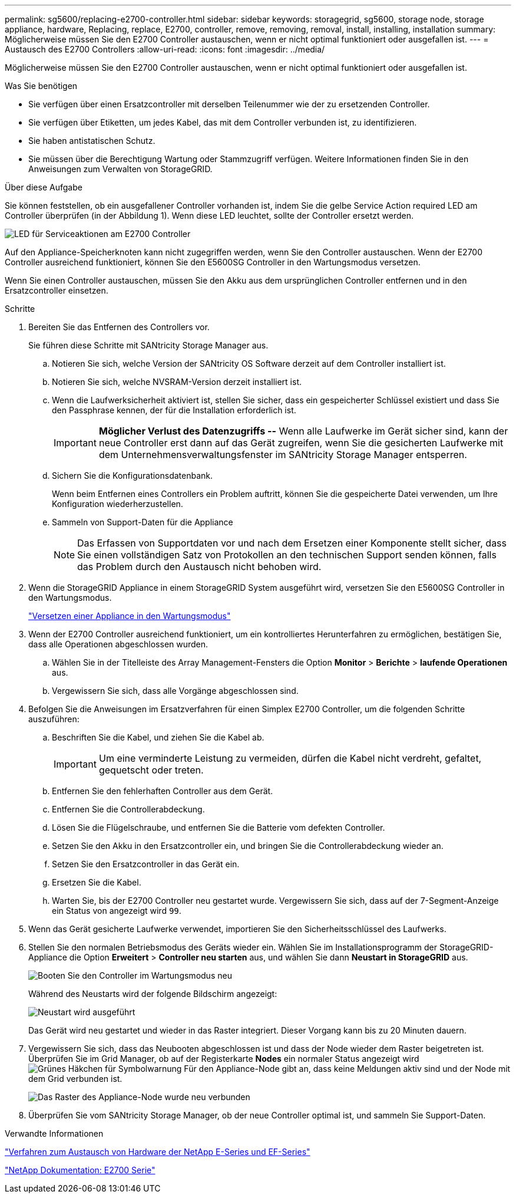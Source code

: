 ---
permalink: sg5600/replacing-e2700-controller.html 
sidebar: sidebar 
keywords: storagegrid, sg5600, storage node, storage appliance, hardware, Replacing, replace, E2700, controller, remove, removing, removal, install, installing, installation 
summary: Möglicherweise müssen Sie den E2700 Controller austauschen, wenn er nicht optimal funktioniert oder ausgefallen ist. 
---
= Austausch des E2700 Controllers
:allow-uri-read: 
:icons: font
:imagesdir: ../media/


[role="lead"]
Möglicherweise müssen Sie den E2700 Controller austauschen, wenn er nicht optimal funktioniert oder ausgefallen ist.

.Was Sie benötigen
* Sie verfügen über einen Ersatzcontroller mit derselben Teilenummer wie der zu ersetzenden Controller.
* Sie verfügen über Etiketten, um jedes Kabel, das mit dem Controller verbunden ist, zu identifizieren.
* Sie haben antistatischen Schutz.
* Sie müssen über die Berechtigung Wartung oder Stammzugriff verfügen. Weitere Informationen finden Sie in den Anweisungen zum Verwalten von StorageGRID.


.Über diese Aufgabe
Sie können feststellen, ob ein ausgefallener Controller vorhanden ist, indem Sie die gelbe Service Action required LED am Controller überprüfen (in der Abbildung 1). Wenn diese LED leuchtet, sollte der Controller ersetzt werden.

image::../media/e2700_controller_sar_led.gif[LED für Serviceaktionen am E2700 Controller]

Auf den Appliance-Speicherknoten kann nicht zugegriffen werden, wenn Sie den Controller austauschen. Wenn der E2700 Controller ausreichend funktioniert, können Sie den E5600SG Controller in den Wartungsmodus versetzen.

Wenn Sie einen Controller austauschen, müssen Sie den Akku aus dem ursprünglichen Controller entfernen und in den Ersatzcontroller einsetzen.

.Schritte
. Bereiten Sie das Entfernen des Controllers vor.
+
Sie führen diese Schritte mit SANtricity Storage Manager aus.

+
.. Notieren Sie sich, welche Version der SANtricity OS Software derzeit auf dem Controller installiert ist.
.. Notieren Sie sich, welche NVSRAM-Version derzeit installiert ist.
.. Wenn die Laufwerksicherheit aktiviert ist, stellen Sie sicher, dass ein gespeicherter Schlüssel existiert und dass Sie den Passphrase kennen, der für die Installation erforderlich ist.
+

IMPORTANT: *Möglicher Verlust des Datenzugriffs --* Wenn alle Laufwerke im Gerät sicher sind, kann der neue Controller erst dann auf das Gerät zugreifen, wenn Sie die gesicherten Laufwerke mit dem Unternehmensverwaltungsfenster im SANtricity Storage Manager entsperren.

.. Sichern Sie die Konfigurationsdatenbank.
+
Wenn beim Entfernen eines Controllers ein Problem auftritt, können Sie die gespeicherte Datei verwenden, um Ihre Konfiguration wiederherzustellen.

.. Sammeln von Support-Daten für die Appliance
+

NOTE: Das Erfassen von Supportdaten vor und nach dem Ersetzen einer Komponente stellt sicher, dass Sie einen vollständigen Satz von Protokollen an den technischen Support senden können, falls das Problem durch den Austausch nicht behoben wird.



. Wenn die StorageGRID Appliance in einem StorageGRID System ausgeführt wird, versetzen Sie den E5600SG Controller in den Wartungsmodus.
+
link:placing-appliance-into-maintenance-mode.html["Versetzen einer Appliance in den Wartungsmodus"]

. Wenn der E2700 Controller ausreichend funktioniert, um ein kontrolliertes Herunterfahren zu ermöglichen, bestätigen Sie, dass alle Operationen abgeschlossen wurden.
+
.. Wählen Sie in der Titelleiste des Array Management-Fensters die Option *Monitor* > *Berichte* > *laufende Operationen* aus.
.. Vergewissern Sie sich, dass alle Vorgänge abgeschlossen sind.


. Befolgen Sie die Anweisungen im Ersatzverfahren für einen Simplex E2700 Controller, um die folgenden Schritte auszuführen:
+
.. Beschriften Sie die Kabel, und ziehen Sie die Kabel ab.
+

IMPORTANT: Um eine verminderte Leistung zu vermeiden, dürfen die Kabel nicht verdreht, gefaltet, gequetscht oder treten.

.. Entfernen Sie den fehlerhaften Controller aus dem Gerät.
.. Entfernen Sie die Controllerabdeckung.
.. Lösen Sie die Flügelschraube, und entfernen Sie die Batterie vom defekten Controller.
.. Setzen Sie den Akku in den Ersatzcontroller ein, und bringen Sie die Controllerabdeckung wieder an.
.. Setzen Sie den Ersatzcontroller in das Gerät ein.
.. Ersetzen Sie die Kabel.
.. Warten Sie, bis der E2700 Controller neu gestartet wurde. Vergewissern Sie sich, dass auf der 7-Segment-Anzeige ein Status von angezeigt wird `99`.


. Wenn das Gerät gesicherte Laufwerke verwendet, importieren Sie den Sicherheitsschlüssel des Laufwerks.
. Stellen Sie den normalen Betriebsmodus des Geräts wieder ein. Wählen Sie im Installationsprogramm der StorageGRID-Appliance die Option *Erweitert* > *Controller neu starten* aus, und wählen Sie dann *Neustart in StorageGRID* aus.
+
image::../media/reboot_controller_from_maintenance_mode.png[Booten Sie den Controller im Wartungsmodus neu]

+
Während des Neustarts wird der folgende Bildschirm angezeigt:

+
image::../media/reboot_controller_in_progress.png[Neustart wird ausgeführt]

+
Das Gerät wird neu gestartet und wieder in das Raster integriert. Dieser Vorgang kann bis zu 20 Minuten dauern.

. Vergewissern Sie sich, dass das Neubooten abgeschlossen ist und dass der Node wieder dem Raster beigetreten ist. Überprüfen Sie im Grid Manager, ob auf der Registerkarte *Nodes* ein normaler Status angezeigt wird image:../media/icon_alert_green_checkmark.png["Grünes Häkchen für Symbolwarnung"] Für den Appliance-Node gibt an, dass keine Meldungen aktiv sind und der Node mit dem Grid verbunden ist.
+
image::../media/node_rejoin_grid_confirmation.png[Das Raster des Appliance-Node wurde neu verbunden]

. Überprüfen Sie vom SANtricity Storage Manager, ob der neue Controller optimal ist, und sammeln Sie Support-Daten.


.Verwandte Informationen
https://mysupport.netapp.com/info/web/ECMP11751516.html["Verfahren zum Austausch von Hardware der NetApp E-Series und EF-Series"^]

http://mysupport.netapp.com/documentation/productlibrary/index.html?productID=61765["NetApp Dokumentation: E2700 Serie"^]
